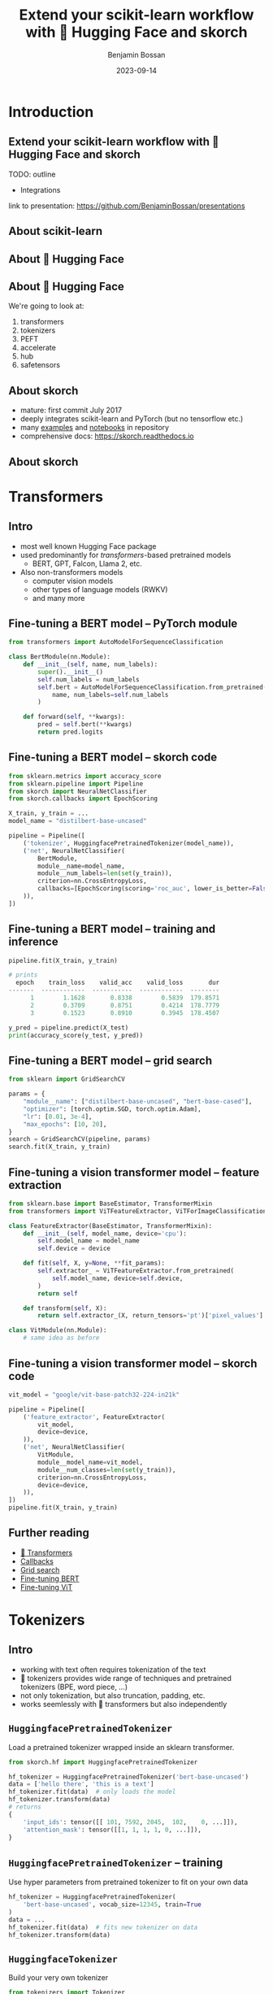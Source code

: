 #+Title: Extend your scikit-learn workflow with 🤗 Hugging Face and skorch
#+Author: Benjamin Bossan
#+Date: 2023-09-14
#+OPTIONS: toc:nil
#+REVEAL_TITLE_SLIDE: %t
#+MACRO: color @@html:<font color="$1">$2</font>@@
#+REVEAL_EXTRA_CSS: ./reveal.js/css/theme/source/league.scss
#+REVEAL_EXTRA_CSS: ./local.css
#+REVEAL_SLIDE_FOOTER:
#+OPTIONS: reveal_single_file:t
#+OPTIONS: num:nil

* Introduction
** Extend your scikit-learn workflow with 🤗 Hugging Face and skorch
TODO: outline
- Integrations
link to presentation: https://github.com/BenjaminBossan/presentations
** About scikit-learn
#+attr_html: :width 450px
#+CAPTION:
[[./assets/scikit-learn.png]]
** About 🤗 Hugging Face
#+attr_html: :width 500px
#+CAPTION:
[[./assets/hf.png]]
** About 🤗 Hugging Face
We're going to look at:
1. transformers
2. tokenizers
3. PEFT
4. accelerate
5. hub
6. safetensors
** About skorch
#+attr_html: :width 400px
#+CAPTION:
- mature: first commit July 2017
- deeply integrates scikit-learn and PyTorch (but no tensorflow etc.)
- many [[https://github.com/skorch-dev/skorch/tree/master/examples][examples]] and [[https://github.com/skorch-dev/skorch/tree/master/notebooks][notebooks]] in repository
- comprehensive docs: https://skorch.readthedocs.io
** About skorch
#+attr_html: :width 450px
#+CAPTION:
[[./assets/skorch_torch_sklearn_eco.svg]]
* Transformers
** Intro
- most well known Hugging Face package
- used predominantly for /transformers/-based pretrained models
  + BERT, GPT, Falcon, Llama 2, etc.
- Also non-transformers models
  + computer vision models
  + other types of language models (RWKV)
  + and many more
** Fine-tuning a BERT model -- PyTorch module
#+BEGIN_SRC python
from transformers import AutoModelForSequenceClassification

class BertModule(nn.Module):
    def __init__(self, name, num_labels):
        super().__init__()
        self.num_labels = num_labels
        self.bert = AutoModelForSequenceClassification.from_pretrained(
            name, num_labels=self.num_labels
        )

    def forward(self, **kwargs):
        pred = self.bert(**kwargs)
        return pred.logits
#+END_SRC
** Fine-tuning a BERT model -- skorch code
#+BEGIN_SRC python
from sklearn.metrics import accuracy_score
from sklearn.pipeline import Pipeline
from skorch import NeuralNetClassifier
from skorch.callbacks import EpochScoring

X_train, y_train = ...
model_name = "distilbert-base-uncased"

pipeline = Pipeline([
    ('tokenizer', HuggingfacePretrainedTokenizer(model_name)),
    ('net', NeuralNetClassifier(
        BertModule,
        module__name=model_name,
        module__num_labels=len(set(y_train)),
        criterion=nn.CrossEntropyLoss,
        callbacks=[EpochScoring(scoring='roc_auc', lower_is_better=False)],
    )),
])
#+END_SRC
** Fine-tuning a BERT model -- training and inference
#+begin_src python
pipeline.fit(X_train, y_train)

# prints
  epoch    train_loss    valid_acc    valid_loss       dur
-------  ------------  -----------  ------------  --------
      1        1.1628       0.8338        0.5839  179.8571
      2        0.3709       0.8751        0.4214  178.7779
      3        0.1523       0.8910        0.3945  178.4507

y_pred = pipeline.predict(X_test)
print(accuracy_score(y_test, y_pred))
#+end_src
** Fine-tuning a BERT model -- grid search
#+begin_src python
from sklearn import GridSearchCV

params = {
    "module__name": ["distilbert-base-uncased", "bert-base-cased"],
    "optimizer": [torch.optim.SGD, torch.optim.Adam],
    "lr": [0.01, 3e-4],
    "max_epochs": [10, 20],
}
search = GridSearchCV(pipeline, params)
search.fit(X_train, y_train)
#+end_src
** Fine-tuning a vision transformer model -- feature extraction
#+begin_src python
from sklearn.base import BaseEstimator, TransformerMixin
from transformers import ViTFeatureExtractor, ViTForImageClassification

class FeatureExtractor(BaseEstimator, TransformerMixin):
    def __init__(self, model_name, device='cpu'):
        self.model_name = model_name
        self.device = device

    def fit(self, X, y=None, **fit_params):
        self.extractor_ = ViTFeatureExtractor.from_pretrained(
            self.model_name, device=self.device,
        )
        return self

    def transform(self, X):
        return self.extractor_(X, return_tensors='pt')['pixel_values']

class VitModule(nn.Module):
    # same idea as before
#+end_src
** Fine-tuning a vision transformer model -- skorch code
#+begin_src python
vit_model = "google/vit-base-patch32-224-in21k"

pipeline = Pipeline([
    ('feature_extractor', FeatureExtractor(
        vit_model,
        device=device,
    )),
    ('net', NeuralNetClassifier(
        VitModule,
        module__model_name=vit_model,
        module__num_classes=len(set(y_train)),
        criterion=nn.CrossEntropyLoss,
        device=device,
    )),
])
pipeline.fit(X_train, y_train)
#+end_src
** Further reading
- [[https://huggingface.co/docs/transformers/index][🤗 Transformers]]
- [[https://skorch.readthedocs.io/en/stable/user/callbacks.html][Callbacks]]
- [[https://nbviewer.org/github/skorch-dev/skorch/blob/master/notebooks/Basic_Usage.ipynb#Usage-with-sklearn-GridSearchCV][Grid search]]
- [[https://nbviewer.org/github/skorch-dev/skorch/blob/master/notebooks/Hugging_Face_Finetuning.ipynb][Fine-tuning BERT]]
- [[https://nbviewer.org/github/skorch-dev/skorch/blob/master/notebooks/Hugging_Face_VisionTransformer.ipynb][Fine-tuning ViT]]
* Tokenizers
** Intro
- working with text often requires tokenization of the text
- 🤗 tokenizers provides wide range of techniques and pretrained tokenizers (BPE, word piece, ...)
- not only tokenization, but also truncation, padding, etc.
- works seemlessly with 🤗 transformers but also independently
** ~HuggingfacePretrainedTokenizer~
Load a pretrained tokenizer wrapped inside an sklearn transformer.
#+begin_src python
from skorch.hf import HuggingfacePretrainedTokenizer

hf_tokenizer = HuggingfacePretrainedTokenizer('bert-base-uncased')
data = ['hello there', 'this is a text']
hf_tokenizer.fit(data)  # only loads the model
hf_tokenizer.transform(data)
# returns
{
    'input_ids': tensor([[ 101, 7592, 2045,  102,    0, ...]]),
    'attention_mask': tensor([[1, 1, 1, 1, 0, ...]]),
}
#+end_src
** ~HuggingfacePretrainedTokenizer~ -- training
Use hyper parameters from pretrained tokenizer to fit on your own data
#+begin_src python
hf_tokenizer = HuggingfacePretrainedTokenizer(
    'bert-base-uncased', vocab_size=12345, train=True
)
data = ...
hf_tokenizer.fit(data)  # fits new tokenizer on data
hf_tokenizer.transform(data)
#+end_src
** ~HuggingfaceTokenizer~
Build your very own tokenizer
#+begin_src python
from tokenizers import Tokenizer
from tokenizers.models import WordLevel
from tokenizers.normalizers import Lowercase, StripAccents
from tokenizers.pre_tokenizers import Whitespace

tokenizer = HuggingfaceTokenizer(
    model__unk_token="[UNK]",
    tokenizer=Tokenizer,
    tokenizer__model=WordLevel,
    trainer='auto',
    trainer__vocab_size=1000,
    trainer__special_tokens=["[UNK]", "[CLS]", "[SEP]", "[PAD]", "[MASK]"],
    normalizer=Lowercase,
    pre_tokenizer=Whitespace,
)
tokenizer.fit(data)
#+end_src
** ~HuggingfaceTokenizer~ -- grid search
#+begin_src python
pipeline = Pipeline([
    ('tokenize', tokenizer),
    ('net', NeuralNetClassifier(BertModule, ...)),
])

params = {
    'tokenize__tokenizer': [Tokenizer],
    'tokenize__tokenizer__model': [WordLevel],
    'tokenize__model__unk_token': ["[UNK]"],
    'tokenize__trainer__special_tokens': [["[UNK]", "[CLS]", "[SEP]", "[PAD]", "[MASK]"]],
    "tokenize__trainer__vocab_size": [500, 1000],
    "tokenize__normalizer": [Lowercase, StripAccents],
}
search = GridSearchCV(pipeline, params, refit=False)
search.fit(X, y)
#+end_src
** Further reading
- [[https://huggingface.co/docs/tokenizers/index][🤗 Tokenizers]]
- [[https://skorch.readthedocs.io/en/stable/user/huggingface.html#tokenizers][skorch tokenizers docs]]
- [[https://nbviewer.org/github/skorch-dev/skorch/blob/master/notebooks/Hugging_Face_Finetuning.ipynb][Example notebook]]
* PEFT: Parameter efficient fine-tuning
** Intro
- [[https://github.com/huggingface/peft][PEFT]] implements several techniques to fine-tune models in an efficient manner
- Some techniques are specific to language models and rely on modifying the input (not covered)
- Other techniques, such as LoRA, work more generally
** LoRA
TODO: maybe quick primer on LoRA
** Training a PEFT model -- setup
#+begin_src python
class MLP(nn.Module):
    def __init__(self, num_units_hidden=2000):
        super().__init__()
        self.seq = nn.Sequential(
            nn.Linear(20, num_units_hidden),
            nn.ReLU(),
            nn.Linear(num_units_hidden, num_units_hidden),
            nn.ReLU(),
            nn.Linear(num_units_hidden, 2),
            nn.LogSoftmax(dim=-1),
        )

    def forward(self, X):
        return self.seq(X)
#+end_src
** Training a PEFT model
#+begin_src python
import peft

# to show potential candidates for target modules
# print([(n, type(m)) for n, m in MLP().named_modules()])
config = peft.LoraConfig(
    r=8,
    target_modules=["seq.0", "seq.2"],
    modules_to_save=["seq.4"],
)
peft_model = peft.get_peft_model(MLP(), config)

net = NeuralNetClassifier(peft_model, ...)
net.fit(X, y)
#+end_src
** Hyper-parameter search with PEFT
#+begin_src python
from sklearn.model_selection import RandomizedSearchCV

def create_peft_model(target_modules, r=8, **kwargs):
    config = peft.LoraConfig(
        r=r, target_modules=target_modules, modules_to_save=["seq.4"]
    )
    model = MLP(**kwargs)
    return peft.get_peft_model(model, config)

params = {
    "module__r": [4, 8, 16],
    "module__target_modules": [["seq.0"], ["seq.2"], ["seq.0", "seq.2"]],
    "module__num_units_hidden": [1000, 2000],
}
search = RandomizedSearchCV(net, params, n_iter=20, random_state=0)
search.fit(X, y)
#+end_src
** Saving the PEFT model
#+begin_src python
best_skorch_model = search.best_estimator_
peft_model = best_skorch_model.module_
peft_model.save_pretrained(dir_name)
#+end_src

Only saves the extra LoRA parameters

#+begin_src bash
     478 adapter_config.json
      88 README.md
  145731 adapter_model.bin
     ---
16340459 full_model.bin
#+end_src
** Further reading
- [[https://huggingface.co/docs/peft/index][🤗 PEFT]]
- [[https://huggingface.co/docs/peft/developer_guides/custom_models][Using PEFT with custom models]]
- [[https://nbviewer.org/gist/BenjaminBossan/a6199e4efdfd6790b67f5829a86df018][Example notebook]]
- [[https://nbviewer.org/gist/BenjaminBossan/bb987fa121f8aa717ddc2a8cfe5adb7b][Bonus notebook: PEFT with 8bit quantization]]
* Accelerate
** Intro
** Example
** Further reading
* Hugging Face Hub
** Intro
** Example
** Further reading
* Safetensors
** Intro
** Example
** Further reading
* Large language models
** Intro
** ~ZeroShotClassifier~
** Grid search
** ~FewShotClassifier~
** When to use
** Further reading
* Conclusion
** TODO
mention that those different techniques can be combined
** Links:
- Hugging Face
- skorch: https://github.com/skorch-dev/skorch
- presentation: https://github.com/BenjaminBossan/presentations
